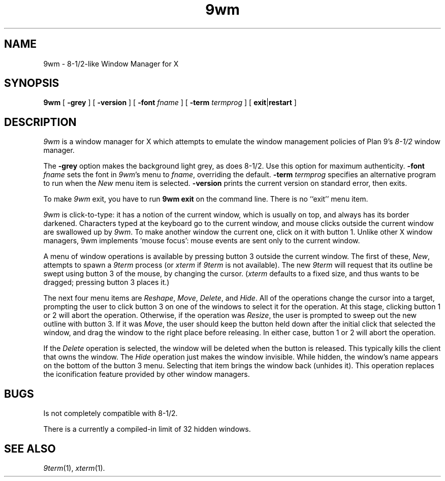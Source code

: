 .if t .ds 85 8\(12
.if n .ds 85 8-1/2
.TH 9wm 1
.SH NAME
9wm \- \*(85-like Window Manager for X
.SH SYNOPSIS
.B 9wm
[
.B \-grey
] [
.B \-version
] [
.B \-font
.I fname
] [
.B \-term
.I termprog
] [
.BR exit | restart
]
.SH DESCRIPTION
.I 9wm
is a window manager for X which attempts to emulate the window management
policies of Plan 9's 
.I \*(85
window manager.
.PP
The
.B \-grey
option makes the background light grey, as does \*(85.
Use this option for maximum authenticity.
.B \-font
.I fname
sets the font in
.IR 9wm 's
menu to
.IR fname ,
overriding the default.
.B \-term
.I termprog
specifies an alternative program to run when the
.I New
menu item is selected.
.B \-version
prints the current version on standard error, then exits.
.PP
To make 
.I 9wm
exit, you have to run
.B "9wm exit"
on the command line.  There is no ``exit'' menu item.
.PP
.I 9wm
is click-to-type: it has a notion of the current window,
which is usually on top, and always has its border darkened.
Characters typed at the keyboard go to the current window,
and mouse clicks outside the current window are swallowed up
by
.IR 9wm .
To make another window the current one, click on it with button 1.
Unlike other X window managers, 9wm implements `mouse focus': mouse events
are sent only to the current window.
.PP
A menu of window operations is available by pressing button 3
outside the current window.
The first of these,
.IR New ,
attempts to spawn a
.I 9term
process (or
.I xterm
if
.I 9term
is not available).
The new
.I 9term
will request that its outline be swept using button 3
of the mouse, by changing the cursor.
.RI ( xterm
defaults to a fixed size, and thus wants to be dragged; pressing
button 3 places it.)
.PP
The next four menu items are
.IR Reshape ,
.IR Move ,
.IR Delete ,
and
.IR Hide .
All of the operations change the cursor into a target, prompting the user
to click button 3 on one of the windows to select it for the operation.
At this stage, clicking button 1 or 2 will abort the operation.
Otherwise, if the operation was
.IR Resize ,
the user is prompted to sweep out the new outline with button 3.
If it was
.IR Move ,
the user should keep the button held down after the initial click that selected
the window, and drag the window to the right place before releasing.
In either case, button 1 or 2 will abort the operation.
.PP
If the
.I Delete
operation is selected, the window will be deleted when the button is released.
This typically kills the client that owns the window.
The
.I Hide
operation just makes the window invisible.  While hidden, the window's
name appears on the bottom of the button 3 menu.  Selecting that item
brings the window back (unhides it).
This operation replaces the iconification feature provided by other
window managers.
.SH BUGS
Is not completely compatible with \*(85.
.PP
There is a currently a compiled-in limit of 32 hidden windows.
.SH "SEE ALSO"
.IR 9term (1),
.IR xterm (1).
